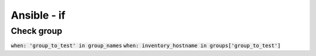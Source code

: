 Ansible - if
************

Check group
===========

:code:`when: 'group_to_test' in group_names`
:code:`when: inventory_hostname in groups['group_to_test']`

